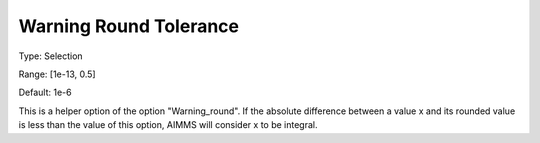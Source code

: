

.. _Options_Compilation_-_Warning_Round_Tolerance:


Warning Round Tolerance
=======================



Type:	Selection	

Range:	[1e-13, 0.5]	

Default:	1e-6



This is a helper option of the option "Warning_round". If the absolute difference between a value x and its rounded value is less than the value of this option, AIMMS will consider x to be integral.





 

